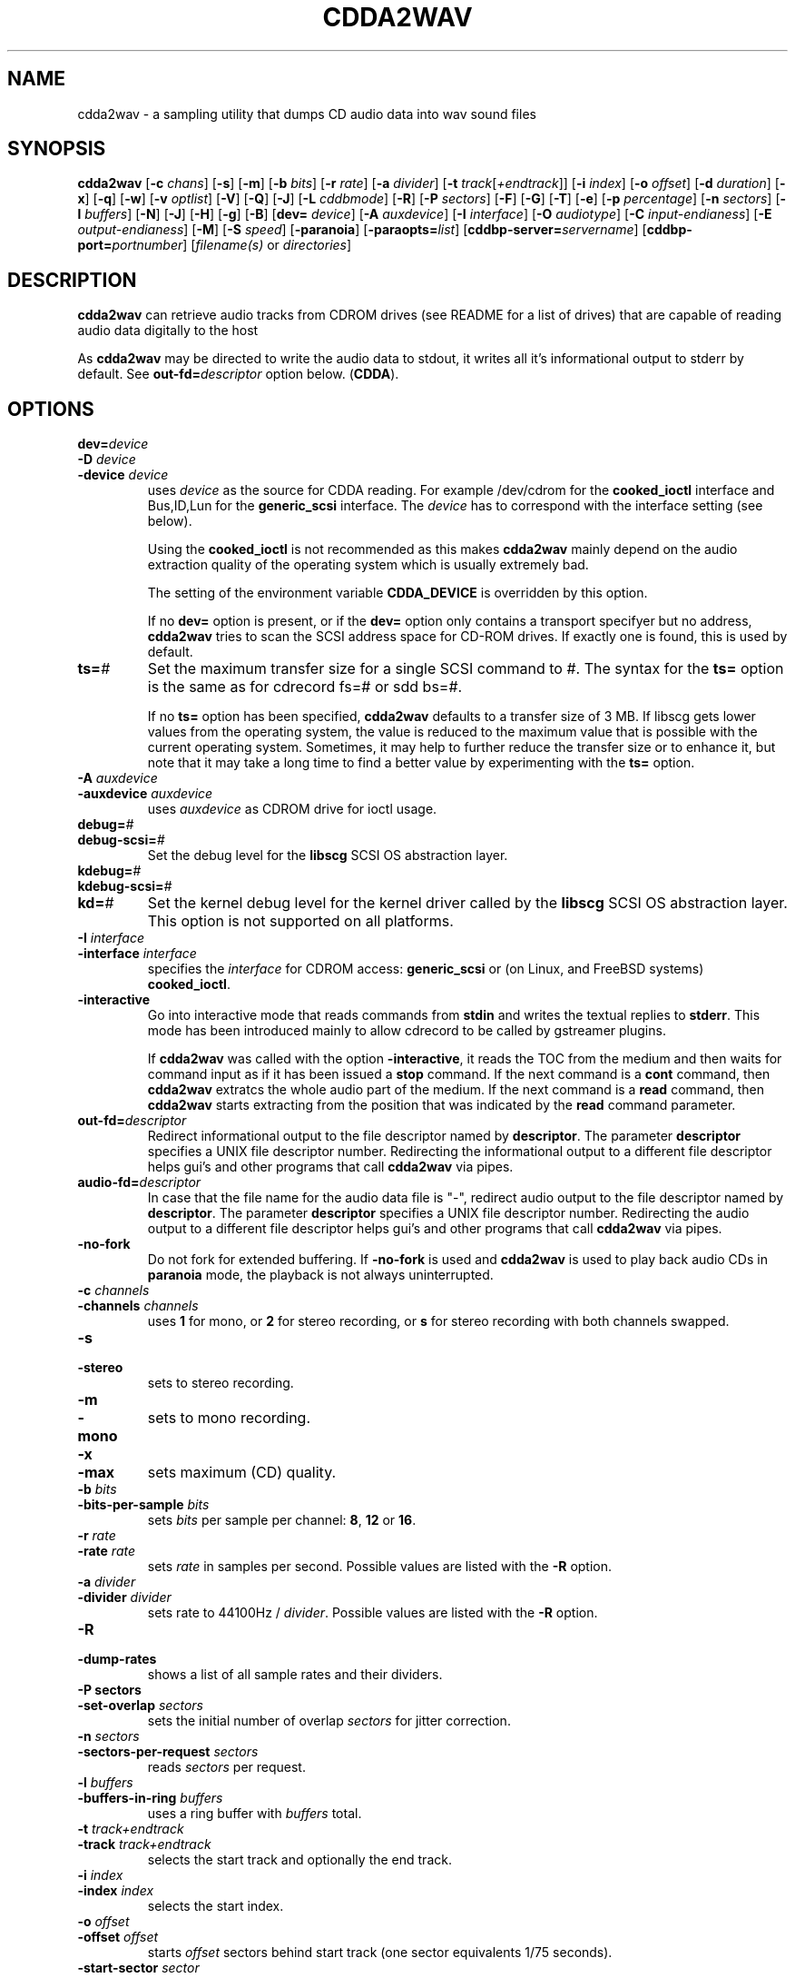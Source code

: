 '\" t
.\" @(#)cdda2wav.1	1.33 09/05/22 Copyright 1998,1999,2000 Heiko Eissfeldt, Copyright 2004-2009 J. Schilling
.if t .ds a \v'-0.55m'\h'0.00n'\z.\h'0.40n'\z.\v'0.55m'\h'-0.40n'a
.if t .ds o \v'-0.55m'\h'0.00n'\z.\h'0.45n'\z.\v'0.55m'\h'-0.45n'o
.if t .ds u \v'-0.55m'\h'0.00n'\z.\h'0.40n'\z.\v'0.55m'\h'-0.40n'u
.if t .ds A \v'-0.77m'\h'0.25n'\z.\h'0.45n'\z.\v'0.77m'\h'-0.70n'A
.if t .ds O \v'-0.77m'\h'0.25n'\z.\h'0.45n'\z.\v'0.77m'\h'-0.70n'O
.if t .ds U \v'-0.77m'\h'0.30n'\z.\h'0.45n'\z.\v'0.77m'\h'-0.75n'U
.if t .ds s \\(*b
.if t .ds S SS
.if n .ds a ae
.if n .ds o oe
.if n .ds u ue
.if n .ds s sz
.if t .ds m \\(*m
.if n .ds m micro
.TH CDDA2WAV 1
.SH NAME
cdda2wav \- a sampling utility that dumps CD audio data into wav sound
files
.SH SYNOPSIS
.B cdda2wav
.RB [ \-c
.IR chans ]
.RB [ \-s ]
.RB [ \-m ]
.RB [ \-b
.IR bits ]
.RB [ \-r
.IR rate ]
.RB [ \-a
.IR divider ]
.RB [ \-t
.IR track [ +endtrack ]]
.RB [ \-i
.IR index ]
.RB [ \-o
.IR offset ]
.RB [ \-d
.IR duration ]
.RB [ \-x ]
.RB [ \-q ]
.RB [ \-w ]
.RB [ \-v
.IR optlist ]
.RB [ \-V ]
.RB [ \-Q ]
.RB [ \-J ]
.RB [ \-L
.IR cddbmode ]
.RB [ \-R ]
.RB [ \-P
.IR sectors ]
.RB [ \-F ]
.RB [ \-G ]
.RB [ \-T ]
.RB [ \-e ]
.RB [ \-p
.IR percentage ]
.RB [ \-n
.IR sectors ]
.RB [ \-l
.IR buffers ]
.RB [ \-N ]
.RB [ \-J ]
.RB [ \-H ]
.RB [ \-g ]
.RB [ \-B ]
.RB [ dev=
.IR device ]
.RB [ \-A
.IR auxdevice ]
.RB [ \-I
.IR interface ]
.RB [ \-O
.IR audiotype ]
.RB [ \-C
.IR input-endianess ]
.RB [ \-E
.IR output-endianess ]
.RB [ \-M ]
.RB [ \-S
.IR speed ]
.RB [ \-paranoia ]
.RB [ \-paraopts=\fIlist\fP ]
.RB [ cddbp\-server=\fIservername\fP ]
.RB [ cddbp\-port=\fIportnumber\fP ]
.RI [ filename(s)
or
.IR directories ]
.SH DESCRIPTION
.B cdda2wav
can retrieve audio tracks from CDROM drives (see README for a list of drives) that are
capable of reading audio data digitally to the host
.LP
As
.B cdda2wav
may be directed to write the audio data to stdout, it writes all it's informational output
to stderr by default. See
.BI out\-fd= descriptor
option below.
.RB ( CDDA ).
.SH OPTIONS
.TP
.BI dev= device
.TP
.BI \-D " device
.TP
.BI \-device " device
uses
.I device
as the source for CDDA reading.
For example /dev/cdrom for the
.B cooked_ioctl
interface and Bus,ID,Lun for the 
.B generic_scsi
interface. The
.I device
has to correspond with the interface setting (see below).
.sp
Using the
.B cooked_ioctl
is not recommended as this makes
.B cdda2wav
mainly depend on the audio extraction quality of the operating system
which is usually extremely bad.
.sp
The setting of the environment variable
.B CDDA_DEVICE
is overridden by this option.
.sp
If no 
.B dev=
option is present, or if the
.B dev=
option only contains a transport specifyer but no address,
.B cdda2wav 
tries to scan the SCSI address space for CD-ROM drives.
If exactly one is found, this is used by default.
.TP
.BI ts= #
Set the maximum transfer size for a single SCSI command to #.
The syntax for the 
.B ts=
option is the same as for cdrecord fs=# or sdd bs=#.
.sp
If no 
.B ts=
option has been specified,
.B cdda2wav
defaults to a transfer size of 3\ MB. If libscg gets lower values from the
operating system, the value is reduced to the maximum value that is possible
with the current operating system.
Sometimes, it may help to further reduce the transfer size or to enhance it,
but note that it may take a long time to find a better value by experimenting
with the
.B ts=
option.
.TP
.BI \-A " auxdevice
.TP
.BI \-auxdevice " auxdevice
uses
.I auxdevice
as CDROM drive for ioctl usage.
.TP
.BI debug= #
.TP
.BI debug-scsi= #
Set the debug level for the
.B libscg
SCSI OS abstraction layer.
.TP
.BI kdebug= #
.TP
.BI kdebug-scsi= #
.TP
.BI kd= #
Set the kernel debug level for the kernel driver called by the
.B libscg
SCSI OS abstraction layer. This option is not supported on all platforms.
.TP
.BI \-I " interface
.TP
.BI \-interface " interface
specifies the
.I interface
for CDROM access:
.B generic_scsi
or (on Linux, and FreeBSD systems)
.BR cooked_ioctl .
.br
.ne 20
.TP
.B \-interactive
Go into interactive mode that reads commands from
.B stdin 
and writes the textual replies to
.BR stderr .
This mode has been introduced mainly to allow cdrecord to be called by gstreamer plugins.
.sp
.ne 20
If 
.B cdda2wav
was called with the option
.BR \-interactive ,
it reads the TOC from the medium and then waits for command input as if it
has been issued a
.B stop
command. If the next command is a 
.B cont
command, then
.B cdda2wav
extratcs the whole audio part of the medium.
If the next command is a 
.B read 
command, then
.B cdda2wav
starts extracting from the position that was indicated by the 
.B read
command parameter.
.TS H
center box;
c | l | l
c | l | l.
Command	Parameters	Description
_
cont		continue processing at current position
exit		exit processing
help		print command help and wait for input
quit		exit processing
read	sectors \fIsector number\fP	read sectors starting from \fIsector number\fP
read	tracks \fItrack number\fP	read sectors starting from \fItrack number\fP
stop		stop processing and wait for new input
.TE
.TP
.BI out\-fd= descriptor
Redirect informational output to the file descriptor named by
.BR descriptor .
The parameter
.B descriptor
specifies a UNIX file descriptor number.
Redirecting the informational output to a different file descriptor
helps gui's and other programs that call
.B cdda2wav
via pipes.
.TP
.BI audio\-fd= descriptor
In case that the file name for the audio data file is "-",
redirect audio output to the file descriptor named by
.BR descriptor .
The parameter
.B descriptor
specifies a UNIX file descriptor number.
Redirecting the audio output to a different file descriptor
helps gui's and other programs that call
.B cdda2wav
via pipes.
.TP
.B \-no-fork
Do not fork for extended buffering. If
.B \-no-fork
is used and 
.B cdda2wav
is used to play back audio CDs in
.B paranoia
mode, the playback is not always uninterrupted.
.TP
.BI \-c " channels
.TP
.BI \-channels " channels
uses
.B 1
for mono, or
.B 2
for stereo recording,
or
.B s
for stereo recording with both channels swapped.
.TP
.B \-s
.TP
.B \-stereo
sets to stereo recording.
.TP
.B \-m
.TP
.B \-mono
sets to mono recording.
.TP
.B \-x
.TP
.B \-max
sets maximum (CD) quality.
.TP
.BI \-b " bits
.TP
.BI \-bits\-per\-sample " bits
sets 
.I bits
per sample per channel:
.BR 8 ,
.B 12
or
.BR 16 .
.TP
.BI \-r " rate
.TP
.BI  \-rate " rate
sets 
.I rate
in samples per second.  Possible values are listed with the
.B \-R
option.
.TP
.BI \-a " divider
.TP
.BI \-divider " divider
sets rate to 44100Hz / 
.IR divider . 
Possible values are listed with the
.B \-R
option.
.TP
.B \-R
.TP
.B \-dump\-rates
shows a list of all sample rates and their dividers.
.TP
.B \-P " sectors
.TP
.BI  \-set\-overlap " sectors
sets the initial number of overlap
.I sectors
for jitter correction.
.TP
.BI \-n " sectors
.TP
.BI \-sectors\-per\-request " sectors
reads 
.I sectors
per request.
.TP
.BI \-l " buffers
.TP
.BI \-buffers\-in\-ring " buffers
uses a ring buffer with 
.I buffers
total.
.TP
.BI \-t " track+endtrack
.TP
.BI \-track " track+endtrack
selects the start track and optionally the end track.
.TP
.BI \-i " index
.TP
.BI \-index " index
selects the start index.
.TP
.BI \-o " offset
.TP
.BI \-offset " offset
starts
.I offset
sectors behind start track (one sector equivalents 1/75 seconds).
.TP
.BI \-start\-sector " sector
set an absolute start sector. This option is mutually exclusive to
.B \-track
and
.BR \-offset .
.TP
.B \-O " audiotype
.TP
.BI \-output\-format " audiotype
can be 
.I wav
(for wav files) or
.I aiff
(for apple/sgi aiff files) or
.I aifc
(for apple/sgi aifc files) or
.I au
or
.I sun
(for sun .au PCM files) or
.I cdr
or
.I raw
(for headerless files to be used for cd writers).
.TP
.BI \-C " endianess
.TP
.BI \-cdrom\-endianess " endianess
sets endianess of the input samples to 'little', 'big' or 'guess' to override defaults.
.TP
.BI \-E " endianess
.TP
.BI \-output\-endianess " endianess
sets endianess of the output samples to 'little', 'big' or 'machine' to 
override the default which is 'network byte order' (big endian).
The value 'machine' or 'host' is evaluated as the actual byte order of
the host CPU in the current OS.
.TP
.BI \-d " duration
.TP
.BI \-duration " duration
sets recording time in seconds or frames.
Frames (sectors) are indicated by a 'f' suffix (like 75f for 75 sectors).
.B 0
sets the time for whole track.
.TP
.B \-B
.TP
.B \-bulk
.TP
.B \-alltracks
copies each track into a separate file.
.TP
.B \-w
.TP
.B \-wait
waits for signal, then start recording.
.TP
.B \-F
.TP
.B \-find\-extremes
finds extrem amplitudes in samples.
.TP
.B \-G
.TP
.B \-find\-mono
finds if input samples are in mono.
.TP
.B \-T
.TP
.B \-deemphasize
undo the effect of pre-emphasis in the input samples.
.TP
.B \-e
.TP
.B \-echo
copies audio data to sound device e.g.
.BR /dev/dsp .
.TP
.BI "sound\-device=" sounddevice
set an alternate sound device to use for 
.BR \-e .
.ne 5
.TP
.BI \-p " percentage
.TP
.BI \-playback\-realtime " percentage
changes pitch of audio data copied to sound device.
.br
.ne 5
.TP
.BI \-v " itemlist
.TP
.BI \-verbose\-level " itemlist
Retrieves and prints verbose information about the CD.
.B Level
is a list of comma separated suboptions. Each suboption controls the type of information to be reported.

.TS H
center box;
r | l.
Suboption	Description
_
!	invert the meaning of the following string
not	invert the meaning of the following string
disable	no information is given, warnings appear however
all	all information is given
toc	show table of contents
summary	show a summary of the recording parameters
indices	determine and display index offsets
catalog	retrieve and display the media catalog number MCN
trackid	retrieve and display all Intern. Standard Recording Codes ISRC
sectors	show the table of contents in start sector notation
titles	show the table of contents with track titles (when available)
.TE
.TP
.B \-N
.TP
.B \-no\-write
does not write to a file, it just reads (for debugging purposes).
.TP
.B \-J
.TP
.B \-info\-only
does not write to a file, it just gives information about the disc.
.TP
.BI \-L " cddb mode
.TP
.BI \-cddb " cddb mode
does a cddbp album- and track title lookup based on the cddb id.
The parameter cddb mode defines how multiple entries shall be handled.
.TS H
center box;
r | l.
Parameter	Description
_
0	interactive mode. The user selects the entry to use.
1	first fit mode. The first entry is taken unconditionally.
.TE
.TP
.BI cddbp\-server= servername
sets the server to be contacted for title lookups.
.TP
.BI cddbp\-port= portnumber
sets the port number to be used for title lookups.
.TP
.B \-H
.TP
.B \-no\-infofile
does not write an info file and a cddb file.
.TP
.B \-g
.TP
.B \-gui
formats the output to be better parsable by gui frontends.
.TP
.B \-M 
.TP
.B \-md5
enables calculation of MD-5 checksum for all audio bytes from the beginning 
of a track. The audio header is skipped when calculating the MD-5 checksum.
.TP
.BI \-S " speed
.TP
.BI \-speed " speed
sets the cdrom device to one of the selectable speeds for reading.
.TP
.B \-q
.TP
.B \-quiet
quiet operation, no screen output.
.TP
.B \-V
.TP
.B \-verbose\-scsi
enable SCSI command logging to the console. This is mainly used for debugging.
.TP
.B \-Q
.TP
.B \-silent\-scsi
suppress SCSI command error reports to the console. This is mainly used for guis.
.TP
.B \-scanbus
Scan all SCSI devices on all SCSI busses and print the inquiry
strings. This option may be used to find SCSI address of the 
CD/DVD-Recorder on a system.
The numbers printed out as labels are computed by: 
.B "bus * 100 + target
.TP
.B \-paranoia
use the paranoia library as a filter on top of cdda2wav's routines for reading.
If the paranoia mode is used,
.B cdda2wav
displays some quality statistics for each extracted track.
The following items appear in the list:
.TS H
center box;
r | l.
Value	Description
_
rderr	Number of hard read errors
skip	Number of sectors skipped due to exhausted retries
atom	Number of intra sector jitters (frame jitters) detected
edge	Number of jitters between sectors detected
drop	Number of dropped bytes fixed
dup	Number of duplicate bytes fixed
drift	Number of drifts detected
overlap	Number of dynamic overlap size raises
.TE
.TP
.BI \-paraopts= list
.I List
is a comma separated list of suboptions passed to the paranoia library.
.TS H
center box;
r | l.
Option	Description
_
help	lists all paranoia options.
disable	disables paranoia mode. Paranoia is still being used
no-verify	switches verify off, and static overlap on
retries=amount	set the number of maximum retries per sector
overlap=amount	set the number of sectors used for statical paranoia overlap
minoverlap=amt	set the min. number of sectors for dynamic paranoia overlap
maxoverlap=amt	set the max. number of sectors for dynamic paranoia overlap
.TE

.TP
.B \-h
.TP
.B \-help
display version of cdda2wav on standard output.
.TP
.B \-version
display version and Copyright information.
.TP
Defaults depend on the
.B Makefile
and
.B environment variable
settings (currently
.B CDDA_DEVICE
).
.SH "ENVIRONMENT VARIABLES"
.B CDDA_DEVICE
is used to set the device name. The device naming is compatible with J\*org
Schilling's cdrecord package.
.TP
.B CDDBP_SERVER
is used for cddbp title lookups when supplied.
.TP
.B CDDBP_PORT
is used for cddbp title lookups when supplied.
.TP
.B RSH
If the 
.B RSH
environment variable is present, the remote connection will not be created via
.BR rcmd (3)
but by calling the program pointed to by
.BR RSH .
Use e.g. 
.BR RSH= /usr/bin/ssh
to create a secure shell connection.
.sp
Note that this forces 
.B cdda2wav
to create a pipe to the 
.B rsh(1)
program and disallows
.B cdda2wav
to directly access the network socket to the remote server.
This makes it impossible to set up performance parameters and slows down
the connection compared to a 
.B root
initiated
.B rcmd(3)
connection.
.TP
.B RSCSI
If the 
.B RSCSI
environment variable is present, the remote SCSI server will not be the program
.B /opt/schily/sbin/rscsi
but the program pointed to by
.BR RSCSI .
Note that the remote SCSI server program name will be ignored if you log in
using an account that has been created with a remote SCSI server program as
login shell.
.SH "RETURN VALUES"
.B cdda2wav
uses the following exit codes to indicate various degress of success:
.TS H
center box;
r | l.
Exitcode	Description
_
0	no errors encountered, successful operation.
1	usage or syntax error. cdda2wav got inconsistent arguments.
2	permission (un)set errors. permission changes failed.
3	read errors on the cdrom/burner device encountered.
4	write errors while writing one of the output files encountered.
5	errors with soundcard handling (initialization/write).
6	errors with stat() system call on the read device (cooked ioctl).
7	pipe communication errors encountered (in forked mode).
8	signal handler installation errors encountered.
9	allocation of shared memory failed (in forked mode).
10	dynamic heap memory allocation failed.
11	errors on the audio cd medium encountered.
12	device open error in ioctl handling detected.
13	race condition in ioctl interface handling detected.
14	error in ioctl() operation encountered.
15	internal error encountered. Please report back!!!
16	error in semaphore operation encountered (install / request).
17	could not get the scsi transfer buffer.
18	could not create pipes for process communication (in forked mode).
.TE
.SH "DISCUSSION"
.B cdda2wav
is able to read parts of an
.B audio
CD or
.B multimedia
CDROM (containing audio parts) directly digitally. These parts can be
written to a file, a pipe, or to a sound device.
.PP
.B cdda2wav
stands for
.B CDDA
to
.B WAV
(where
.B CDDA
stands for compact disc digital audio and
.B WAV
is a sound sample format introduced by MS Windows).  It
allows copying
.B CDDA
audio data from the CDROM drive into a file in 
.B WAV
or other formats.
.PP
The latest versions try to get higher real-time scheduling priorities to ensure
smooth (uninterrupted) operation. These priorities are available for super users
and are higher than those of 'normal' processes. Thus delays are minimized.
.PP
If your CDROM is on device
.B DEV
and it is loaded with an audio CD, you may simply invoke
.B cdda2wav dev=DEV
and it will create the sound file
.B audio.wav
recording the whole track beginning with track 1 in stereo at 16 bit at 44100
Hz sample rate, if your file system has enough space free.  Otherwise
recording time will be limited. For details see files
.B README
and
.B README.INSTALL
.
.SH "HINTS ON OPTIONS"
.IP "Options"
Most of the options are used to control the format of the WAV file. In
the following text all of them are described.
.IP "Select Device"
.BI \-D " device"
selects the CDROM drive device to be used.
The specifier given should correspond to the selected interface (see below).
.B CHANGE!
For the cooked_ioctl interface this is the cdrom device descriptor as before.
.B "The SCSI devices used with the generic SCSI interface however are now
.B "addressed with their SCSI-Bus, SCSI-Id, and SCSI-Lun instead of the generic
.B "SCSI device descriptor!!!
One example for a SCSI CDROM drive on bus 0 with SCSI ID 3 and lun 0 is \-D0,3,0.
.IP "Select Auxiliary device"
.BI \-A " auxdevice"
is necessary for CD-Extra handling. For Non-SCSI-CDROM drives this is the
same device as given by \-D (see above). For SCSI-CDROM drives it is the
CDROM drive (SCSI) device (i.e.  
.B /dev/sr0
) corresponding to the SCSI device (i.e.
.B 0,3,0
). It has to match the device used for sampling.
.IP "Select Interface"
.BI \-I " interface"
selects the CDROM drive interface. For SCSI drives use generic_scsi
(cooked_ioctl may not yet be available for all devices):
.B generic_scsi
and
.BR cooked_ioctl .
The first uses the generic SCSI interface, the latter uses the ioctl of
the CDROM driver. The latter variant works only when the kernel driver supports
.B CDDA
reading. This entry has to match the selected CDROM device (see above).
.IP "Enable echo to soundcard"
.B \-e
copies audio data to the sound card while recording, so you hear it nearly
simultaneously. The soundcard gets the same data that is recorded. This
is time critical, so it works best with the
.B \-q
option.  To use
.B cdda2wav
as a pseudo CD player without recording in a file you could use
.B "cdda2wav \-q \-e \-t2 \-d0 \-N"
to play the whole second track. This feature reduces the recording speed
to at most onefold speed. You cannot make better recordings than your sound card
can play (since the same data is used).
.IP "Change pitch of echoed audio"
.B "\-p percentage"
changes the pitch of all audio echoed to a sound card. Only the copy
to the soundcard is affected, the recorded audio samples in a file
remain the same.
Normal pitch, which is the default, is given by 100%.
Lower percentages correspond to lower pitches, i.e.
\-p 50 transposes the audio output one octave lower.
See also the script
.B pitchplay
as an example. This option was contributed by Raul Sobon.
.IP "Select mono or stereo recording"
.B \-m
or
.B "\-c 1"
selects mono recording (both stereo channels are mixed),
.B \-s
or
.B "\-c 2"
or
.B "\-c s"
selects stereo recording. Parameter s
will swap both sound channels.
.IP "Select maximum quality"
.B \-x
will set stereo, 16 bits per sample at 44.1 KHz (full CD quality).  Note
that other format options given later can change this setting.
.IP "Select sample quality"
.B "\-b 8"
specifies 8 bit (1 Byte) for each sample in each channel;
.B "\-b 12"
specifies 12 bit (2 Byte) for each sample in each channel;
.B "\-b 16"
specifies 16 bit (2 Byte) for each sample in each channel (Ensure that
your sample player or sound card is capable of playing 12-bit or 16-bit
samples). Selecting 12 or 16 bits doubles file size.  12-bit samples are
aligned to 16-bit samples, so they waste some disk space.
.IP "Select sample rate"
.BI \-r " samplerate"
selects a sample rate.
.I samplerate
can be in a range between 44100 and 900. Option
.B \-R
lists all available rates.
.IP "Select sample rate divider"
.BI \-a " divider"
selects a sample rate divider.
.I divider
can be minimally 1 and maximally 50.5 and everything between in steps of 0.5.
Option
.B \-R
lists all available rates.
.IP
To make the sound smoother at lower sampling rates,
.B cdda2wav
sums over
.I n
samples (where
.I n
is the specific dividend). So for 22050 Hertz output we have to sum over
2 samples, for 900 Hertz we have to sum over 49 samples.  This cancels
higher frequencies. Standard sector size of an audio CD (ignoring
additional information) is 2352 Bytes. In order to finish summing
for an output sample at sector boundaries the rates above have to be
choosen.  Arbitrary sampling rates in high quality would require some
interpolation scheme, which needs much more sophisticated programming.
.IP "List a table of all sampling rates"
.BI \-R
shows a list of all sample rates and their dividers. Dividers can range
from 1 to 50.5 in steps of 0.5.
.IP "Select start track and optionally end track"
.BI \-t " n+m"
selects
.B n
as the start track and optionally
.B m
as the last track of a range to be recorded.
These tracks must be from the table of contents.  This sets
the track where recording begins. Recording can advance through the
following tracks as well (limited by the optional end track or otherwise
depending on recording time). Whether one file or different files are
then created depends on the
.B \-B
option (see below).
.IP "Select start index"
.BI \-i " n"
selects the index to start recording with.  Indices other than 1 will
invoke the index scanner, which will take some time to find the correct
start position. An offset may be given additionally (see below).
.IP "Set recording time"
.B \-d " n"
sets recording time to
.I n
seconds or set recording time for whole track if
.I n
is zero. In order to specify the duration in frames (sectors) also, the
argument can have an appended 'f'. Then the numerical argument is to be
taken as frames (sectors) rather than seconds.
Please note that if track ranges are being used they define the recording
time as well thus overriding any
.BR \-d " option"
specified times.
.IP
Recording time is defined as the time the generated sample will play (at
the defined sample rate). Since it's related to the amount of generated
samples, it's not the time of the sampling process itself (which can be
less or more).  It's neither strictly coupled with the time information on
the audio CD (shown by your hifi CD player).
Differences can occur by the usage of the
.B \-o
option (see below). Notice that recording time will be shortened, unless
enough disk space exists. Recording can be aborted at anytime by
pressing the break character (signal SIGQUIT).
.IP "Record all tracks of a complete audio CD in separate files"
.B \-B
copies each track into a separate file. A base name can be given. File names
have an appended track number and an extension corresponding to the audio
format. To record all audio tracks of a CD, use a sufficient high duration
(i.e. \-d99999).
.IP "Set start sector offset"
.BI \-o " sectors"
increments start sector of the track by
.IR sectors .
By this option you are able to skip a certain amount at the beginning of
a track so you can pick exactly the part you want. Each sector runs for 1/75
seconds, so you have very fine control. If your offset is so high that
it would not fit into the current track, a warning message is issued
and the offset is ignored.  Recording time is not reduced.  (To skip
introductory quiet passages automagically, use the
.B \-w
option see below.)
.IP "Wait for signal option"
.B \-w
Turning on this option will suppress all silent output at startup,
reducing possibly file size.
.B cdda2wav
will watch for any signal in the output signal and switches on writing
to file.
.IP "Find extrem samples"
.B \-F
Turning on this option will display the most negative and the most positive
sample value found during recording for both channels. This can be useful
for readjusting the volume. The values shown are not reset at track
boundaries, they cover the complete sampling process. They are taken from
the original samples and have the same format (i.e. they are independent
of the selected output format).
.IP "Find if input samples are in mono"
.B \-G
If this option is given, input samples for both channels will be compared. At
the end of the program the result is printed. Differences in the channels
indicate stereo, otherwise when both channels are equal it will indicate mono.
.IP "Undo the pre-emphasis in the input samples"
.B \-T
Some older audio CDs are recorded with a modified frequency response called
pre-emphasis. This is found mostly in classical recordings. The correction
can be seen in the flags of the Table Of Contents often. But there are
recordings, that show this setting only in the subchannels. If this option
is given, the index scanner will be started, which reads the q-subchannel
of each track. If pre-emphasis is indicated in the q-subchannel of a track,
but not in the TOC, pre-emphasis will be assumed to be present, and
subsequently a reverse filtering is done for this track before the samples
are written into the audio file.
.IP "Set audio format"
.B \-O " audiotype"
can be 
.I wav
(for wav files) or
.I au
or
.I sun
(for sun PCM files) or
.I cdr
or
.I raw
(for headerless files to be used for cd writers).
All file samples are coded in linear pulse code modulation (as done
in the audio compact disc format). This holds for all audio formats.
Wav files are compatible to Wind*ws sound files, they have lsb,msb byte order
as being used on the audio cd. The default filename extension is '.wav'.
Sun type files are not like the older common logarithmically coded .au files,
but instead as mentioned above linear PCM is used. The byte order is msb,lsb
to be compatible. The default filename extension is '.au'.
The AIFF and the newer variant AIFC from the Apple/SGI world store their samples
in bigendian format (msb,lsb). In AIFC no compression is used.
Finally the easiest 'format',
the cdr aka raw format. It is done per default in msb,lsb byte order to satisfy
the order wanted by most cd writers. Since there is no header information in this
format, the sample parameters can only be identified by playing the samples
on a soundcard or similiar. The default filename extension is '.cdr' or '.raw'.
.IP "Select cdrom drive reading speed"
.B \-S " speed"
allows to switch the cdrom drive to a certain level of speed in order to
reduce read errors. The argument is transfered verbatim to the drive.
Details depend very much on the cdrom drives.
An argument of 0 for example is often the default speed of the drive,
a value of 1 often selects single speed.
.IP "Enable MD5 checksums"
.B \-M " count"
enables calculation of MD-5 checksum for 'count' bytes from the beginning of a
track. This was introduced for quick comparisons of tracks.
.IP "Use Monty's libparanoia for reading of sectors"
.B \-paranoia
selects an alternate way of extracting audio sectors. Monty's library is used
with the following default options:
.sp
PARANOIA_MODE_FULL, but without PARANOIA_MODE_NEVERSKIP
.sp
for details see Monty's libparanoia documentation.
In this case the option
.B \-P
has no effect.
.IP "Do linear or overlapping reading of sectors"
(This applies unless option
.B \-paranoia
is used.)
.B \-P " sectors"
sets the given number of sectors for initial overlap sampling for jitter
correction. Two cases are to be distinguished. For nonzero values,
some sectors are read twice to enable cdda2wav's jitter correction.
If an argument of zero is given, no overlap sampling will be used.
For nonzero overlap sectors cdda2wav dynamically adjusts the setting during
sampling (like cdparanoia does).
If no match can be found, cdda2wav retries the read with an increased overlap.
If the amount of jitter is lower than the current overlapped samples, cdda2wav
reduces the overlap setting, resulting in a higher reading speed.
The argument given has to be lower than the total number of sectors per request
(see option
.I -n
below).
Cdda2wav will check this setting and issues a error message otherwise.
The case of zero sectors is nice on low load situations or errorfree (perfect)
cdrom drives and perfect (not scratched) audio cds.
.IP "Set the transfer size"
.B \-n " sectors"
will set the transfer size to the specified sectors per request.
.IP "Set number of ring buffer elements"
.B \-l " buffers"
will allocate the specified number of ring buffer elements.
.IP "Set endianess of input samples"
.B \-C " endianess"
will override the default settings of the input format.
Endianess can be set explicitly to "little" or "big" or to the automatic
endianess detection based on voting with "guess".
.IP "Set endianess of output samples"
.B \-E " endianess"
(endianess can be "little", "big" or "machine") will override the
default settings of the output format.
.IP "Verbose option"
.B \-v " itemlist"
prints more information. A list allows selection of different
information items.
.sp
.B "disable"
keeps quiet
.sp
.B "toc"
displays the table of contents
.sp
.B "summary"
displays a summary of recording parameters
.sp
.B "indices"
invokes the index scanner and displays start positions of indices
.sp
.B "catalog"
retrieves and displays a media catalog number
.sp
.B "trackid"
retrieves and displays international standard recording codes
.sp
.B "sectors"
displays track start positions in absolute sector notation
.sp
To combine several requests just list the suboptions separated with commas.
.IP "The table of contents"
The display will show the table of contents with number of tracks and
total time (displayed in
.IR mm : ss . hh
format,
.IR mm =minutes,
.IR ss =seconds,
.IR hh "=rounded 1/100 seconds)."
The following list displays track number and track time for each entry.
The summary gives a line per track describing the type of the track.
.sp
.ce 1
.B "track preemphasis copypermitted tracktype chans"
.sp
The
.B track
column holds the track number.
.B preemphasis
shows if that track has been given a non linear frequency response.
NOTE: You can undo this effect with the
.B \-T
option.
.B "copy\-permitted"
indicates if this track is allowed to copy.
.B "tracktype"
can be data or audio. On multimedia CDs (except hidden track CDs) 
both of them should be present.
.B "channels"
is defined for audio tracks only. There can be two or four channels.
.IP "No file output"
.B \-N
this debugging option switches off writing to a file.
.IP "No infofile generation"
.B \-H
this option switches off creation of an info file and a cddb file.
.IP "Generation of simple output for gui frontends"
.B \-g
this option switches on simple line formatting, which is needed to support
gui frontends (like xcd-roast).
.IP "Verbose SCSI logging"
.B \-V
this option switches on logging of SCSI commands. This will produce
a lot of output (when SCSI devices are being used).
This is needed for debugging purposes. The format
is the same as being used with the cdrecord program from J\*org Schilling.
I will not describe it here.
.IP "Quiet option"
.B \-q
suppresses all screen output except error messages.
That reduces cpu time resources.
.IP "Just show information option"
.B \-J
does not write a file, it only prints information about the disc (depending
on the
.B \-v
option). This is just for information purposes.
.SH "CDDBP support"
.IP "Lookup album and track titles option"
.B \-L " cddbp mode"
Cdda2wav tries to retrieve performer, album-, and track titles from a cddbp
server. The default server right now is 'freedb.freedb.org'.
It is planned to have more control over the server handling later.
The parameter defines how multiple entries are handled:
.PP
0	interactive mode, the user chooses one of the entries.
.PP
1	take the first entry without asking.
.IP "Set server for title lookups"
.B cddbp\-server " servername"
When using \-L or \-cddb, the server being contacted can be set with
this option.
.IP "Set portnumber for title lookups"
.B cddbp\-port " portnumber"
When using \-L or \-cddb, the server port being contacted can be set with
this option.
.SH "HINTS ON USAGE"
Don't create samples you cannot read. First check your sample player
software and sound card hardware. I experienced problems with very low
sample rates (stereo <= 1575 Hz, mono <= 3675 Hz) when trying to play
them with standard WAV players for sound blaster (maybe they are not
legal in
.B WAV
format). Most CD-Writers insist on audio samples in a bigendian format.
Now cdda2wav supports the 
.B \-E " endianess"
option to control the endianess of the written samples.
.PP
If your hardware is fast enough to run cdda2wav
uninterrupted and your CD drive is one of the 'perfect' ones, you will
gain speed when switching all overlap sampling off with the
.B \-P " 0"
option. Further fine tuning can be done with the
.B \-n " sectors"
option. You can specify how much sectors should be requested in one go.
.PP
Cdda2wav supports
.B pipes
now. Use a filename of
.B \-
to let cdda2wav output its samples to standard output.
.PP
Conversion to other sound formats can be done using the
.B sox
program package (although the use of
.B sox \-x
to change the byte order of samples should be no more necessary; see option
.B \-E
to change the output byteorder).
.PP
If you want to sample more than one track into
different files in one run, this is currently possible with the
.B \-B
option. When recording time exceeds the track limit a new file will
be opened for the next track.
.SH FILES
Cdda2wav can generate a lot of files for various purposes.
.sp
Audio files:
.sp
There are audio files containing samples with default extensions
\&.wav, .au, .aifc, .aiff, and .cdr according to the selected sound format.
These files are not generated when option
.RB ( \-N )
is given. Multiple files may
be written when the bulk copy option
.RB ( \-B )
is used. Individual file names
can be given as arguments. If the number of file names given is sufficient
to cover all included audio tracks, the file names will be used verbatim.
Otherwise, if there are less file names than files needed to write the
included tracks, the part of the file name before the extension is extended
with '_dd' where dd represents the current track number.
.sp
Cddb and Cdindex files:
.sp
If cdda2wav detects cd-extra or cd-text (album/track) title information,
then .cddb and .cdindex files are generated unless suppressed by the
option
.BR \-H .
They contain suitable formatted entries for submission to
audio cd track title databases in the internet. The CDINDEX and CDDB(tm)
systems are currently supported. For more information please visit
www.musicbrainz.org and www.freedb.com.
.sp
Inf files:
.sp
The inf files are describing the sample files and the part from the audio cd,
it was taken from. They are a means to transfer information to a cd burning
program like cdrecord. For example, if the original audio cd had pre-emphasis
enabled, and cdda2wav
.B \-T
did remove the pre-emphasis, then the inf file has
pre-emphasis not set (since the audio file does not have it anymore), while
the .cddb and the .cdindex have pre-emphasis set as the original does.
.SH WARNING
.B IMPORTANT:
it is prohibited to sell copies of copyrighted material by noncopyright
holders. This program may not be used to circumvent copyrights.
The user acknowledges this constraint when using the software.
.SH BUGS
Generation of md5 checksums is currently broken.
.sp
Performance may not be optimal on slower systems.
.sp
The index scanner may give timeouts.
.sp
The resampling (rate conversion code) uses polynomial interpolation, which
is not optimal.
.sp
Cdda2wav should use threads.
.sp
Cdda2wav currently cannot sample hidden audio tracks (track 1 index 0).
.SH ACKNOWLEDGEMENTS
Thanks goto Project MODE (http://www.mode.net/) and Fraunhofer Institut f\*ur
integrierte Schaltungen (FhG-IIS) (http://www.iis.fhg.de/) for financial
support.
Plextor Europe and Ricoh Japan provided cdrom disk drives and cd burners
which helped a lot to develop this software.
Rammi has helped a lot with the debugging and showed a lot of stamina when
hearing 100 times the first 16 seconds of the first track of the Krupps CD.
Libparanoia contributed by Monty (Christopher Montgomery) xiphmont@mit.edu.
.SH AUTHOR
Heiko Eissfeldt heiko@colossus.escape.de
.SH DATE
11 Sep 2002
